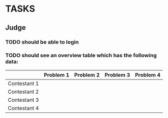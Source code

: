 * TASKS
** Judge
*** TODO should be able to login
*** TODO should see an overview table which has the following data:
    |              | Problem 1 | Problem 2 | Problem 3 | Problem 4 |
    |--------------+-----------+-----------+-----------+-----------|
    | Contestant 1 |           |           |           |           |
    | Contestant 2 |           |           |           |           |
    | Contestant 3 |           |           |           |           |
    | Contestant 4 |           |           |           |           |
    
